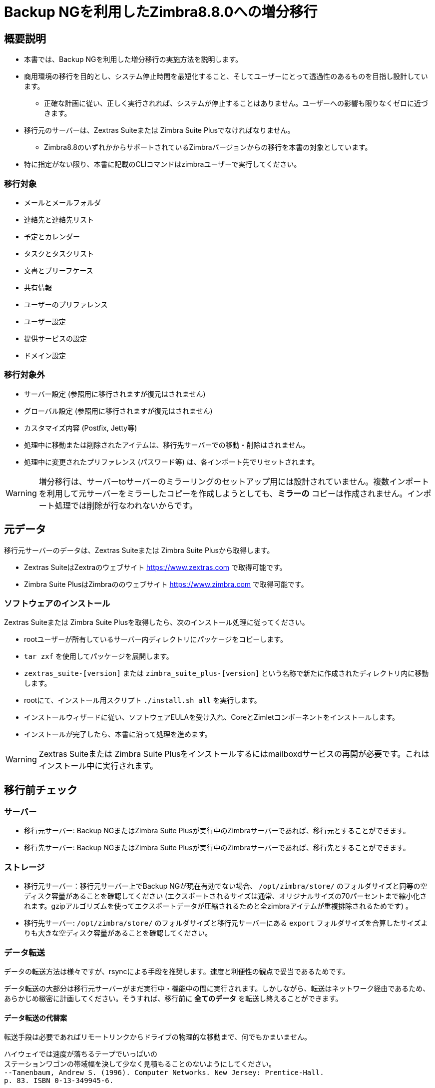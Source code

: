 [[MIG-88-incremental-migration-with-backup-from-old-to-88]]
= Backup NGを利用したZimbra8.8.0への増分移行

[[MIG-88-description]]
== 概要説明

* 本書では、Backup NGを利用した増分移行の実施方法を説明します。
* 商用環境の移行を目的とし、システム停止時間を最短化すること、そしてユーザーにとって透過性のあるものを目指し設計しています。
** 正確な計画に従い、正しく実行されれば、システムが停止することはありません。ユーザーへの影響も限りなくゼロに近づきます。
* 移行元のサーバーは、Zextras Suiteまたは Zimbra Suite Plusでなければなりません。
** Zimbra8.8のいずれかからサポートされているZimbraバージョンからの移行を本書の対象としています。
* 特に指定がない限り、本書に記載のCLIコマンドはzimbraユーザーで実行してください。

[[MIG-88-what-will-be-migrated]]
=== 移行対象

* メールとメールフォルダ
* 連絡先と連絡先リスト
* 予定とカレンダー
* タスクとタスクリスト
* 文書とブリーフケース
* 共有情報
* ユーザーのプリファレンス
* ユーザー設定
* 提供サービスの設定
* ドメイン設定

[[MIG-88-what-will-not-be-migrated]]
=== 移行対象外

* サーバー設定 (参照用に移行されますが復元はされません)
* グローバル設定 (参照用に移行されますが復元はされません)
* カスタマイズ内容 (Postfix, Jetty等)
* 処理中に移動または削除されたアイテムは、移行先サーバーでの移動・削除はされません。
* 処理中に変更されたプリファレンス (パスワード等) は、各インポート先でリセットされます。

WARNING: 増分移行は、サーバーtoサーバーのミラーリングのセットアップ用には設計されていません。複数インポートを利用して元サーバーをミラーしたコピーを作成しようとしても、*ミラーの* コピーは作成されません。インポート処理では削除が行なわれないからです。

[[MIG-88-source-data]]
== 元データ

移行元サーバーのデータは、Zextras Suiteまたは Zimbra Suite Plusから取得します。

* Zextras SuiteはZextraのウェブサイト https://www.zextras.com で取得可能です。
* Zimbra Suite PlusはZimbraののウェブサイト https://www.zimbra.com で取得可能です。

[[MIG-88-software-installation]]
=== ソフトウェアのインストール
Zextras Suiteまたは Zimbra Suite Plusを取得したら、次のインストール処理に従ってください。

* rootユーザーが所有しているサーバー内ディレクトリにパッケージをコピーします。
* `tar zxf` を使用してパッケージを展開します。
* `zextras_suite-[version]`
または `zimbra_suite_plus-[version]` という名称で新たに作成されたディレクトリ内に移動します。
* rootにて、インストール用スクリプト `./install.sh all` を実行します。
* インストールウィザードに従い、ソフトウェアEULAを受け入れ、CoreとZimletコンポーネントをインストールします。
* インストールが完了したら、本書に沿って処理を進めます。

WARNING: Zextras Suiteまたは Zimbra Suite Plusをインストールするにはmailboxdサービスの再開が必要です。これはインストール中に実行されます。

[[MIG-88-pre-migration-checks]]
== 移行前チェック

[[MIG-88-servers]]
=== サーバー

* 移行元サーバー: Backup NGまたはZimbra Suite Plusが実行中のZimbraサーバーであれば、移行元とすることができます。
* 移行先サーバー: Backup NGまたはZimbra Suite Plusが実行中のZimbraサーバーであれば、移行先とすることができます。

[[MIG-88-storage]]
=== ストレージ

* 移行元サーバー：移行元サーバー上でBackup NGが現在有効でない場合、 `/opt/zimbra/store/` のフォルダサイズと同等の空ディスク容量があることを確認してください (エクスポートされるサイズは通常、オリジナルサイズの70パーセントまで縮小化されます。gzipアルゴリズムを使ってエクスポートデータが圧縮されるためと全zimbraアイテムが重複排除されるためです) 。
* 移行先サーバー: `/opt/zimbra/store/` のフォルダサイズと移行元サーバーにある `export` フォルダサイズを合算したサイズよりも大きな空ディスク容量があることを確認してください。

[[MIG-88-data-transfer]]
=== データ転送

データの転送方法は様々ですが、rsyncによる手段を推奨します。速度と利便性の観点で妥当であるためです。

データ転送の大部分は移行元サーバーがまだ実行中・機能中の間に実行されます。しかしながら、転送はネットワーク経由であるため、あらかじめ緻密に計画してください。そうすれば、移行前に *全てのデータ* を転送し終えることができます。

[[MIG-88-alternative-ways-to-transfer-your-data]]
==== データ転送の代替案

転送手段は必要であればリモートリンクからドライブの物理的な移動まで、何でもかまいません。

....
ハイウェイでは速度が落ちるテープでいっぱいの
ステーションワゴンの帯域幅を決して少なく見積もることのないようにしてください。
--Tanenbaum, Andrew S. (1996). Computer Networks. New Jersey: Prentice-Hall. 
p. 83. ISBN 0-13-349945-6.
....

[[MIG-88-dns]]
=== DNS

実際のDNS上のMXレコードのTTLの値を300に設定してください。こうすることで、移行元サーバーと移行先サーバー間の切り替えが早くなります。

[[MIG-88-the-setup]]
== 移行のセットアップ

[[MIG-88-step-1-coherency-checks]]
=== 手順１: 一貫性チェック

データ関連の問題を回避するため、移行元サーバーで下記のチェックを実行してください。

* http://wiki.zimbra.com/wiki/Ajcody-Notes-No-Such-Blob#Zmblobchk_for_5.0.6.2B_Systems[zmblobchk]:
ZimbraのメタデータとBLOB間の一貫性をチェックします。
* http://wiki.zimbra.com/wiki/Zmdbintegrityreport[zmdbintegrityreport]:
Zimbraのデータベースの完全性をチェックします。

エラーが見つかった場合は、Zimbraの公式ドキュメントにある記載に従い修正してください。

また、全てのメールボックスの再インデックス化を実行することを推奨します。

[[MIG-88-step-2-network-ng-modules-setup]]
=== 手順２: Network NG のセットアップ

両サーバーで下記を実行し、Real Time Scannerを無効にしてください

....
zxsuite backup setProperty ZxBackup_RealTimeScanner false
....

WARNING: データエクスポートのための専用デバイスの使用を強く推奨します。エクスポートのパフォーマンスの向上のためとシステムのパフォーマンスへの影響を抑えるためです。

デバイスをパス `/opt/zimbra/backup/` にリンクさせてください。また、zimbraユーザーにはこのパスに対する読み書き権限がなければなりません。

[[MIG-88-step-3-data-export-smartscan]]
=== 手順３: データのエクスポート (SmartScan)

移行元サーバー上で下記コマンドを実行して、SmartScanを実行してください。
....
zxsuite backup doSmartScan
....

デフォルトのバックアップパス (/opt/zimbra/backup/ng/) に全データがエクスポートされることになります。

[[MIG-88-pro-tip-single-domains-export]]
==== ヒント: 単一ドメインのエクスポート

全ドメインではなく、１つまたは複数のドメインだけを移行することもできます。その場合は、SmartScanの *代わりに* 次のコマンドを実行します。

....
zxsuite backup doExport /path/to/export/folder/ domains yourdomain.com,yourdomain2.com[..]
....

留意すべきこととして、 `SmartScan` で開始した場合はずっと `SmartScan` で、 `単一ドメイン` での方法で開始した場合は、ずっと `単一ドメイン` での方法で移行を続ける必要があります。この2つの方法は混在できません。

[[MIG-88-data-export-smartscan-via-the-administration-zimlet]]
==== 管理拡張機能からデータのエクスポート (SmartScan)

下記のとおり、管理拡張機能からデータエクスポートを実行することもできます。

[[MIG-88-step-4-data-synchronization]]
=== 手順４: データの同期

WARNING: エクスポートしたデータを移行先サーバーへ移動するとき、移行先サーバーにある移動先フォルダがBackup NGのバックアップパスでないことを確認してください。移行先サーバーでBackup NGをすでに使用中、または使用予定がある場合、障害の要因になりかねません。

_(rsync以外の方法でデータ転送を行なう場合は、以下手順をスキップしてかまいません。)_

_rsync_ を使用して
/opt/zimbra/backup/ng/ 内のデータを移行先サーバーのディレクトリへコピーしてください (zimbraユーザーに対象フォルダへの読み書き権限があることを確認してください) 。 _screen_ や _tmux_ などのターミナルマルチプレクサを使用してください。この処理のコマンドは、ネットワーク速度や対象データの量によっては、かなりの長時間がかかるかもしれません。

....
[run this command as Root]
rsync -avH /opt/zimbra/backup/ng/ root@desinationserver:/path/for/the/data/
....

[[MIG-88-alternate-synchronization-method]]
==== その他の同期方法

これまで提案してきた方法は、帯域幅の広い環境の場合は最良です。一方で、大量のデータが初回同期の対象となる可能性があります。rsyncによる手段が遅いと感じる場合は、デバイス (仮想環境で実行中ならそのおおもとのディスクファイル) の物理的な移動を検討することになるかもしれません。

ディスク移動後はリンクをリモートで移行元サーバーに戻すことができます (例：SSHFS) 。移行の一環である「追加同期」で対象となるデータは少量だからです。なおこの場合、移行元サーバーのデバイスを/opt/zimbra/backup/ng/として再リンクさせ、そこに必要となる全ての権限を付与しておいてください。

[[MIG-88-step-5-first-import]]
=== 手順５: 初回インポート

エクスポートした全データを移行先サーバーへインポートします。

....
zxsuite backup doExternalRestore /path/for/the/data/
....

Network NGが移行先サーバーへデータをインポートしている間、安心してお待ちください。

''警告: この手順後はバックアップパスを編集・削除しないでください''

[[MIG-88-first-import-via-the-administration-zimlet]]
==== 管理拡張機能からの初回インポート

管理拡張機能を使用してデータのインポートをするという選択肢もあります。管理拡張機能からインポート中、インポートされるアカウントリストから全てのシステムアカウント (GalSync、Ham、Spam、Quarantineなど) が削除されることを確認してください。

[[MIG-88-step-5-alternate-first-import-for-large-migrations-advanced-users-only]]
=== 手順５(別案): 大規模移行時の初回インポート

ここからは、エクスポート・インポートに何時間もあるいは何日もかかるような巨大インフラを移行する管理者向けの別案を紹介します。

全データを移行先サーバーへインポートするのではなく、
`プロビジョニングのみ` インポートすることで、ドメインや提供サービス、アカウントだけ移行先サーバーに作成し、メールボックスの全内容を移行対象外とすることができます。

....
zxsuite backup doExternalRestore /path/for/the/data/ provisioning_only TRUE
....

上記コマンドを実行後、メールフローを新サーバーに切り替えます。切り替えが完了したら、`実際の` インポートを開始します。

....
zxsuite backup doExternalRestore /path/for/the/data/
....

こうすることでシステムユーザーの接続先が移行先サーバーに変わります。古いメールの復元が進行中の移行先サーバーに、新しいメールが配信されるようになります。

このアプローチにはメリットとデメリットがあります。

*メリット*

* アイテムのインポートは一度だけ、かつ、その後修正・削除はされないため、`標準の` 増分移行に比べると、不整合になる割合が減少します。
* 移行元サーバーへの影響を減らすオプションがあります (例：移行元サーバーを急いで閉鎖する場合、都合が良いです) 。

*デメリット*

* 処理のタイミングによっては、システムユーザーへの影響度が高まります。ユーザーがメールボックスを使用している間にもアイテムは復元中だからです。
* 稼働中のシステムでインポートを行なうため、速度低下が気になるかもしれません。

[[MIG-88-the-situation-so-far]]
== これまでの状況

この時点で、ほとんどのデータが移行先サーバーへインポートされました。移行元サーバーはまだ稼働中で、機能しています。これから、実際の移行を準備します。

[[MIG-88-the-migration]]
== 移行

[[MIG-88-step-6-pre-migration-checks]]
=== 手順６: 移行前チェック

メールフローを切り替える前に、必ず、移行先サーバーにおける稼動準備が整っていることを確認してください (ファイヤーフォール、DNS設定、セキュリティシステムなど) 。

[[MIG-88-step-7-the-switch]]
=== 手順７: 切り替え

ついに切り替えの瞬間です。この手順が終わる頃、移行先サーバーが稼動し機能しています。

* 手順３、手順４、手順５を繰り返します (新しいデータのみエクスポート・同期化される) 。
* メールフローを新サーバーへ切り替えます。
* 移行元サーバーにメールが一切届かなくなったら、手順３、手順４、手順５を繰り返します。

移行先サーバーは、現在稼動し機能しています。

[[MIG-88-step-8-post-migration-checks]]
=== 手順８: 移行後のチェック

次のコマンドを実行して、共有の不整合をチェックします。

....
zxsuite backup doCheckShares
....

不整合が見つかった場合は下記コマンドを実行します。このコマンドで、１つめの引数に使用したインポートマップファイルをパージし、不整合な共有をすべて修正します。

....
zxsuite backup doFixShares
....

マップファイルは、移行先サーバーのバックアップパス内にある
`map_[source_serverID]` です。

[[MIG-88-step-9-galsync]]
=== 手順９: Galsync

Zimbra管理コンソールから、インポートした全てのGalSyncアカウントを削除します。その後必要に応じて、インポートした全てのドメインのGalSyncアカウントを新規に作成します。そして、次のコマンドを使用して、全てのGalSyncアカウントを再同期化します。

....
zmgsautil forceSync -a galsync.randomstring@domain.com -n [resourcename]
....

[[MIG-88-step-10-message-deduplication]]
=== 手順１０: メッセージの重複排除

移行後はHSM NGモジュールを使って、ボリューム重複排除を実行することを強く推奨します。

[[MIG-88-what-now-1]]
=== その後

* 新サーバーのBackup NGを初期化し、全データに問題がないことを確認します。

[[MIG-88-incremental-migration-faq]]
== 増分移行に関するFAQ

[[MIG-88-q-do-i-need-a-valid-license-in-order-to-perform-an-incremental-migration]]
=== Q: 増分移行を行なうには、有効なライセンスが必要でしょうか。

はい。試用版または購入版、いずれかのライセンスが必要です。

[[MIG-88-q-what-will-be-migrated]]
=== Q: 移行対象となるものは何ですか。

サーバー設定を除いた全てが対象となり、サーバー設定には次のものが含まれます。

* ユーザーのデータ
* ユーザーのプリファレンス
* 提供サービスの設定
* ドメイン設定

[[MIG-88-q-will-i-lose-my-shares-will-i-need-to-re-configure-all-my-shares]]
=== Q: 共有は破棄されますか？ 既存の共有は全て再設定する必要がありますか？

いいえ、そのようなことありません。

[[MIG-88-q-how-should-i-transfer-the-exported-data-between-my-servers]]
=== Q: エクスポートデータのサーバー間での転送はどのように行なえばよいでしょうか。

転送手段は必要性に沿うものであれば、何でもかまいません。何を求めているのか、それだけは整理しておく必要はあります。

迅速なデータ移動が必要な場合、サーバー間でのUSBディスクの物理移動という手段は適していないかもしれません。

信頼性のおける手段でのデータ移動が必要な場合、お使いのインターネット回線が不安定ならSSHFS経由でエクスポートフォルダを移行先サーバーにリンクさせる手段は適していないかもしれません。
